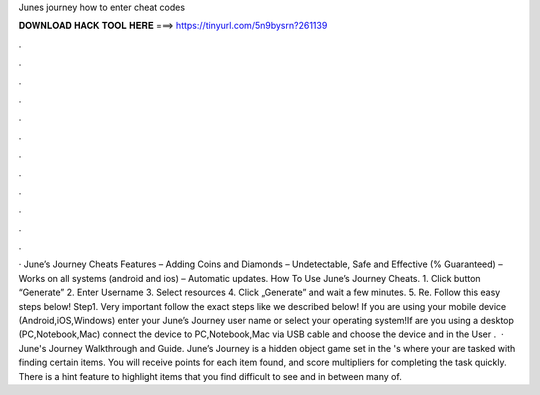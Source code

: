 Junes journey how to enter cheat codes

𝐃𝐎𝐖𝐍𝐋𝐎𝐀𝐃 𝐇𝐀𝐂𝐊 𝐓𝐎𝐎𝐋 𝐇𝐄𝐑𝐄 ===> https://tinyurl.com/5n9bysrn?261139

.

.

.

.

.

.

.

.

.

.

.

.

· June’s Journey Cheats Features – Adding Coins and Diamonds – Undetectable, Safe and Effective (% Guaranteed) – Works on all systems (android and ios) – Automatic updates. How To Use June’s Journey Cheats. 1. Click button “Generate” 2. Enter Username 3. Select resources 4. Click „Generate” and wait a few minutes. 5. Re. Follow this easy steps below! Step1. Very important follow the exact steps like we described below! If you are using your mobile device (Android,iOS,Windows) enter your June’s Journey user name or select your operating system!If are you using a desktop (PC,Notebook,Mac) connect the device to PC,Notebook,Mac via USB cable and choose the device and in the User .  · June's Journey Walkthrough and Guide. June’s Journey is a hidden object game set in the 's where your are tasked with finding certain items. You will receive points for each item found, and score multipliers for completing the task quickly. There is a hint feature to highlight items that you find difficult to see and in between many of.